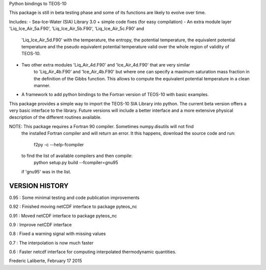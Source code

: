 
Python bindings to TEOS-10

This package is still in beta testing phase and some of its functions are
likely to evolve over time.

Includes:
- Sea-Ice-Water (SIA) Library 3.0 + simple code fixes (for easy compilation)
- An extra module layer 'Liq_Ice_Air_5a.F90', 'Liq_Ice_Air_5b.F90', 'Liq_Ice_Air_5c.F90' and
    'Liq_Ice_Air_5d.F90' with the temperature, the entropy, the potential temperature,
    the equivalent potential temperature and the pseudo equivalent potential temperature
    valid over the whole region of validity of TEOS-10.
- Two other extra modules 'Liq_Air_4d.F90' and 'Ice_Air_4d.F90' that are very similar
    to 'Liq_Air_4b.F90' and 'Ice_Air_4b.F90' but where one can specify a maximum
    saturation mass fraction in the definition of the Gibbs function. This allows
    to compute the equivalent potential temperature in a clean manner.
- A framework to add python bindings to the Fortran version of TEOS-10 with basic examples.

This package provides a simple way to import the TEOS-10 SIA Library into python.
The current beta version offers a very basic interface to the library. Future versions
will include a better interface and a more extensive physical description of the different
routines available.

NOTE: This package requires a Fortran 90 compiler. Sometimes numpy.disutils will not find
      the installed Fortran compiler and will return an error. It this happens, download the
      source code and run:
        f2py -c --help-fcompiler      
      to find the list of available compilers and then compile:
        python setup.py build --fcompiler=gnu95
      if 'gnu95' was in the list.

VERSION HISTORY
---------------

0.95 : Some minimal testing and code publication improvements

0.92 : Finished moving netCDF interface to package pyteos_nc

0.91 : Moved netCDF interface to package pyteos_nc

0.9 : Improve netCDF interface

0.8 : Fixed a warning signal with missing values

0.7 : The interpolation is now much faster

0.6 : Faster netcdf interface for computing interpolated thermodynamic quantities.


Frederic Laliberte, February 17 2015
